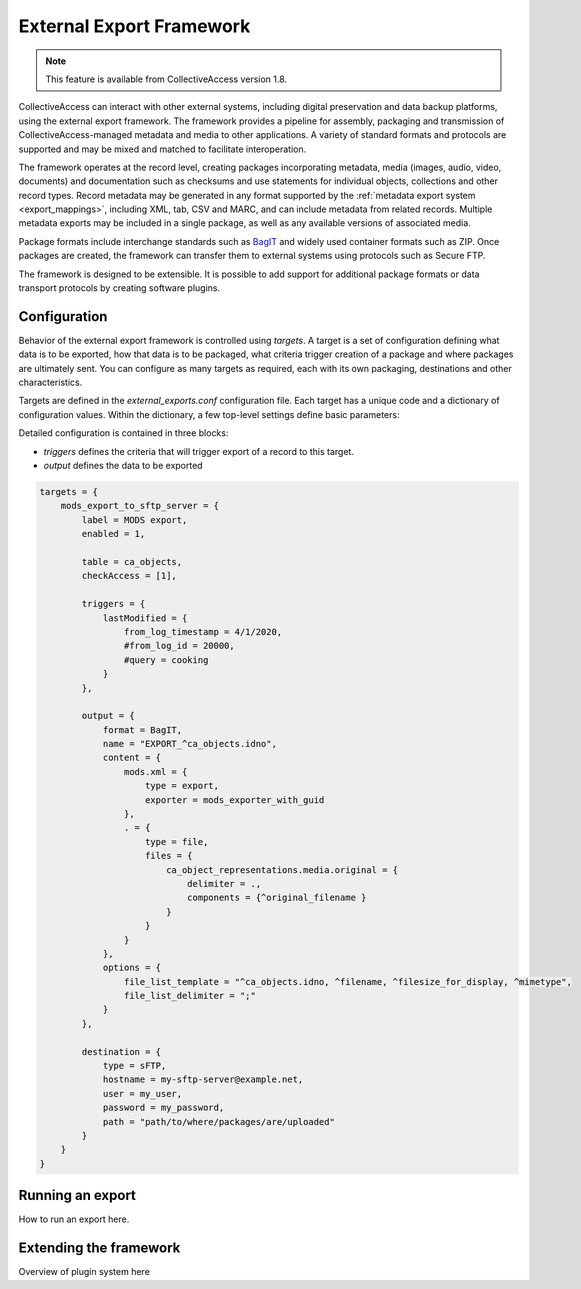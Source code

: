 .. _external_exports:

External Export Framework
=========================

.. note:: This feature is available from CollectiveAccess version 1.8.

CollectiveAccess can interact with other external systems, including digital preservation and data backup platforms, using the external export framework. The framework provides a pipeline for assembly, packaging and transmission of CollectiveAccess-managed metadata and media to other applications. A variety of standard formats and protocols are supported and may be mixed and matched to facilitate interoperation.

The framework operates at the record level, creating packages incorporating metadata, media (images, audio, video, documents) and documentation such as checksums and use statements for individual objects, collections and other record types. Record metadata may be generated in any format supported by the :ref:`metadata export system <export_mappings>`, including XML, tab, CSV and MARC, and can include metadata from related records. Multiple metadata exports may be included in a single package, as well as any available versions of associated media.

Package formats include interchange standards such as `BagIT <https://en.wikipedia.org/wiki/BagIt>`_ and widely used container formats such as ZIP. Once packages are created, the framework can transfer them to external systems using protocols such as Secure FTP.

The framework is designed to be extensible. It is possible to add support for additional package formats or data transport protocols by creating software plugins.

Configuration
-----------------------------------

Behavior of the external export framework is controlled using `targets`. A target is a set of configuration defining what data is to be exported, how that data is to be packaged, what criteria trigger creation of a package and where packages are ultimately sent. You can configure as many targets as required, each with its own packaging, destinations and other characteristics.

Targets are defined in the `external_exports.conf` configuration file. Each target has a unique code and a dictionary of configuration values. Within the dictionary, a few top-level settings define basic parameters:

.. csv-table::
   :header-rows: 1
   :widths: 30, 45, 25
   :file: external_basic_settings.csv
   
Detailed configuration is contained in three blocks:

* `triggers` defines the criteria that will trigger export of a record to this target.
* `output` defines the data to be exported  


.. code-block:: none

    targets = {
        mods_export_to_sftp_server = {
            label = MODS export,
            enabled = 1,

            table = ca_objects,
            checkAccess = [1],

            triggers = {
                lastModified = {
                    from_log_timestamp = 4/1/2020,
                    #from_log_id = 20000,
                    #query = cooking
                }
            },

            output = {
                format = BagIT,
                name = "EXPORT_^ca_objects.idno",
                content = {
                    mods.xml = {
                        type = export,
                        exporter = mods_exporter_with_guid
                    },
                    . = {
                        type = file,
                        files = {
                            ca_object_representations.media.original = {
                                delimiter = .,
                                components = {^original_filename }
                            }
                        }
                    }
                },
                options = {
                    file_list_template = "^ca_objects.idno, ^filename, ^filesize_for_display, ^mimetype",
                    file_list_delimiter = ";"
                }
            },

            destination = {
                type = sFTP,
                hostname = my-sftp-server@example.net,
                user = my_user,
                password = my_password,
                path = "path/to/where/packages/are/uploaded"
            }
        }
    }


Running an export
-----------------------------------

How to run an export here.

Extending the framework
-----------------------------------

Overview of plugin system here